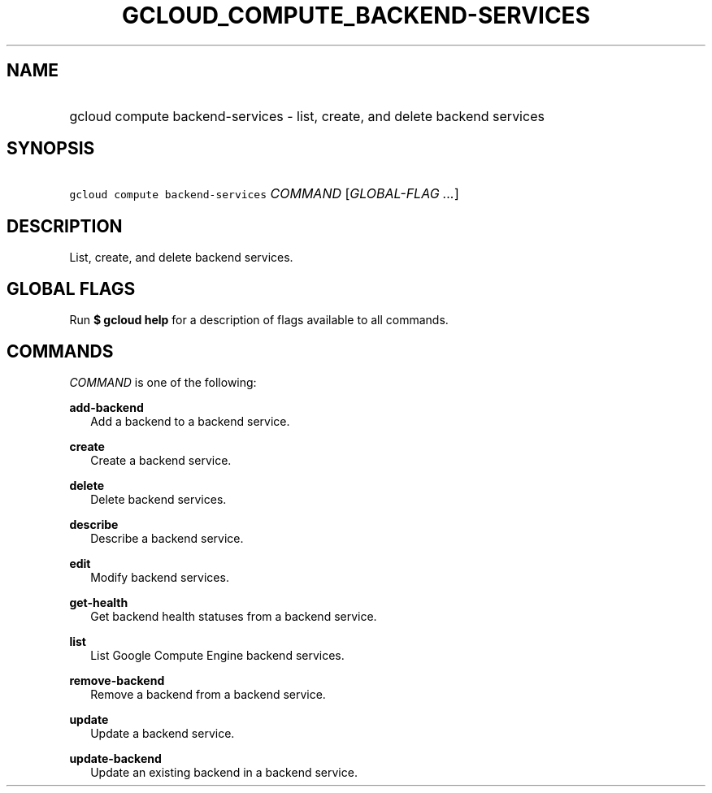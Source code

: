 
.TH "GCLOUD_COMPUTE_BACKEND\-SERVICES" 1



.SH "NAME"
.HP
gcloud compute backend\-services \- list, create, and delete backend services



.SH "SYNOPSIS"
.HP
\f5gcloud compute backend\-services\fR \fICOMMAND\fR [\fIGLOBAL\-FLAG\ ...\fR]


.SH "DESCRIPTION"

List, create, and delete backend services.



.SH "GLOBAL FLAGS"

Run \fB$ gcloud help\fR for a description of flags available to all commands.



.SH "COMMANDS"

\f5\fICOMMAND\fR\fR is one of the following:

\fBadd\-backend\fR
.RS 2m
Add a backend to a backend service.

.RE
\fBcreate\fR
.RS 2m
Create a backend service.

.RE
\fBdelete\fR
.RS 2m
Delete backend services.

.RE
\fBdescribe\fR
.RS 2m
Describe a backend service.

.RE
\fBedit\fR
.RS 2m
Modify backend services.

.RE
\fBget\-health\fR
.RS 2m
Get backend health statuses from a backend service.

.RE
\fBlist\fR
.RS 2m
List Google Compute Engine backend services.

.RE
\fBremove\-backend\fR
.RS 2m
Remove a backend from a backend service.

.RE
\fBupdate\fR
.RS 2m
Update a backend service.

.RE
\fBupdate\-backend\fR
.RS 2m
Update an existing backend in a backend service.
.RE
